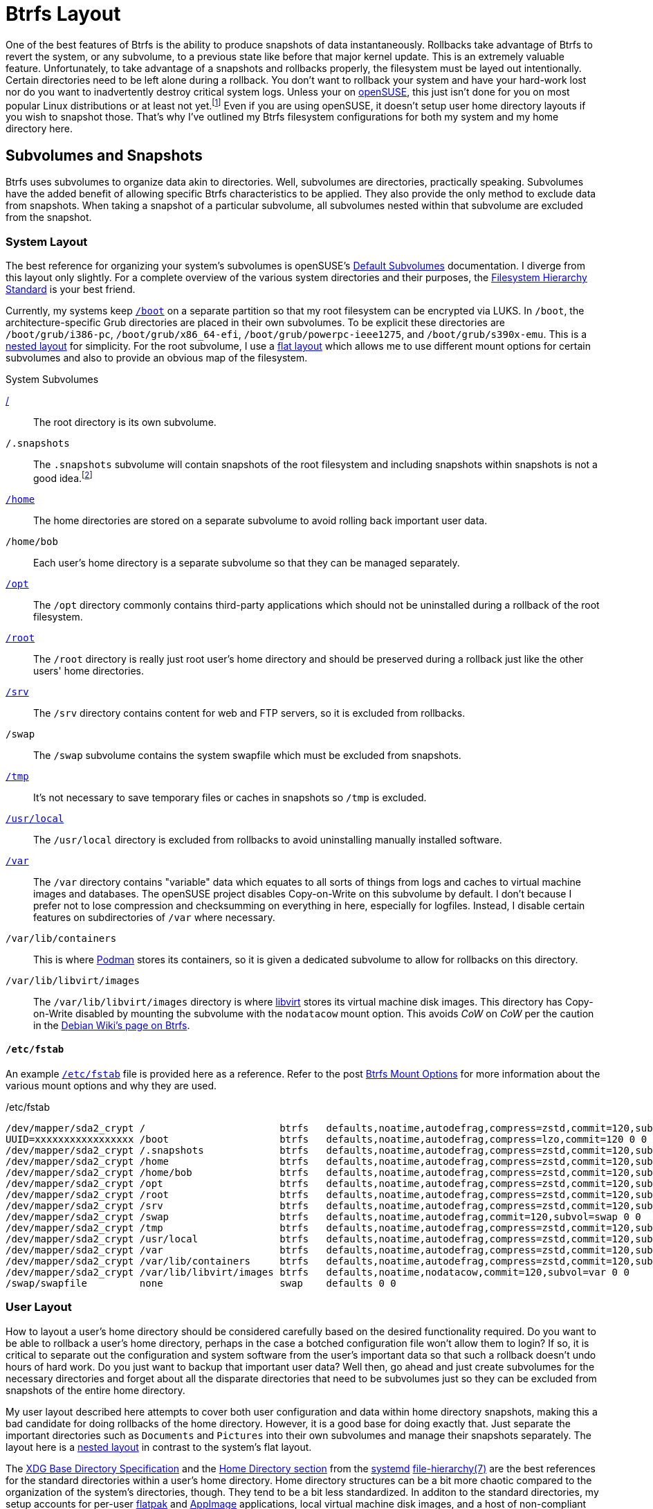 = Btrfs Layout
:page-layout:
:page-category: Disks
:page-tags: [appimage, appimagelauncher, asdf, btrfs, cow, cargo, conan, elementaryos, fhs, filesystem, flatpak, fstab, gnome-boxes, libvirt, linux, opensuse, podman, rust, snapper, snapshots, systemd, ubuntu, xdg-base]
:appimagelauncher: https://assassinate-you.net/tags/appimagelauncher/[AppImageLauncher]
:appimage: https://appimage.org/[AppImage]
:asdf: https://asdf-vm.com/#/[asdf]
:btrfs: https://btrfs.wiki.kernel.org/index.php/Main_Page[Btrfs]
:boot: https://refspecs.linuxfoundation.org/FHS_3.0/fhs-3.0.html#bootStaticFilesOfTheBootLoader[/boot]
:cargo: https://doc.rust-lang.org/stable/cargo/[Cargo]
:conan: https://conan.io/[Conan]
:debian-wiki-btrfs-page: https://wiki.debian.org/Btrfs[Debian Wiki's page on Btrfs]
:default-subvolumes: https://en.opensuse.org/SDB:BTRFS#Default_Subvolumes[Default Subvolumes]
:elementary-os: https://elementary.io/[elementary OS]
:fedora: https://getfedora.org/[Fedora]
:fhs: https://refspecs.linuxfoundation.org/FHS_3.0/fhs-3.0.html[Filesystem Hierarchy Standard]
:file-hierarchy: https://www.freedesktop.org/software/systemd/man/file-hierarchy.html[file-hierarchy(7)]
:flat-layout: https://btrfs.wiki.kernel.org/index.php/SysadminGuide#Flat[flat layout]
:flatpak: https://flatpak.org/[flatpak]
:fish-shell: https://fishshell.com/[fish shell]
:fstab: https://manpages.ubuntu.com/manpages/focal/man8/fsck.8.html[/etc/fstab]
:home: https://refspecs.linuxfoundation.org/FHS_3.0/fhs-3.0.html#homeUserHomeDirectories[/home]
:home-cache: https://www.freedesktop.org/software/systemd/man/file-hierarchy.html#~/.cache/[.cache]
:libvirt: https://libvirt.org/[libvirt]
:nested-layout: https://btrfs.wiki.kernel.org/index.php/SysadminGuide#Nested[nested layout]
:opensuse: https://www.opensuse.org/[openSUSE]
:opt: https://refspecs.linuxfoundation.org/FHS_3.0/fhs-3.0.html#optAddonApplicationSoftwarePackages[/opt]
:podman: https://podman.io/[Podman]
:recommended-partitioning-scheme: https://docs.fedoraproject.org/en-US/fedora/f33/install-guide/install/Installing_Using_Anaconda/#sect-installation-gui-manual-partitioning-recommended[Recommended Partitioning Scheme]
:root: https://refspecs.linuxfoundation.org/FHS_3.0/fhs-3.0.html#purpose2[/]
:root-home: https://refspecs.linuxfoundation.org/FHS_3.0/fhs-3.0.html#rootHomeDirectoryForTheRootUser[/root]
:srv: https://refspecs.linuxfoundation.org/FHS_3.0/fhs-3.0.html#srvDataForServicesProvidedBySystem[/srv]
:snapper: http://snapper.io/[Snapper]
:systemd: https://systemd.io/[systemd]
:tmp: https://refspecs.linuxfoundation.org/FHS_3.0/fhs-3.0.html#tmpTemporaryFiles[/tmp]
:ubuntu: https://opensource.org/licenses/gpl-license[Ubuntu]
:usr-local: https://refspecs.linuxfoundation.org/FHS_3.0/fhs-3.0.html#usrlocalLocalHierarchy[/usr/local]
:var: https://refspecs.linuxfoundation.org/FHS_3.0/fhs-3.0.html#purpose31[/var]
:xdg-base-directory-specification: https://specifications.freedesktop.org/basedir-spec/basedir-spec-latest.html[XDG Base Directory Specification]
:zfs: https://openzfs.org/wiki/Main_Page[ZFS]
:zsys: https://github.com/ubuntu/zsys[ZSYS]

One of the best features of Btrfs is the ability to produce snapshots of data instantaneously.
Rollbacks take advantage of Btrfs to revert the system, or any subvolume, to a previous state like before that major kernel update.
This is an extremely valuable feature.
Unfortunately, to take advantage of a snapshots and rollbacks properly, the filesystem must be layed out intentionally.
Certain directories need to be left alone during a rollback.
You don't want to rollback your system and have your hard-work lost nor do you want to inadvertently destroy critical system logs.
Unless your on {opensuse}, this just isn't done for you on most popular Linux distributions or at least not yet.footnote:[Ubuntu does this for you with {zfs} and {zsys}, but I'm talking about Btrfs here.]
Even if you are using openSUSE, it doesn't setup user home directory layouts if you wish to snapshot those.
That's why I've outlined my Btrfs filesystem configurations for both my system and my home directory here.

== Subvolumes and Snapshots

Btrfs uses subvolumes to organize data akin to directories.
Well, subvolumes are directories, practically speaking.
Subvolumes have the added benefit of allowing specific Btrfs characteristics to be applied.
They also provide the only method to exclude data from snapshots.
When taking a snapshot of a particular subvolume, all subvolumes nested within that subvolume are excluded from the snapshot.

=== System Layout

The best reference for organizing your system's subvolumes is openSUSE's {default-subvolumes} documentation.
I diverge from this layout only slightly.
For a complete overview of the various system directories and their purposes, the {fhs} is your best friend.

Currently, my systems keep `{boot}` on a separate partition so that my root filesystem can be encrypted via LUKS.
In `/boot`, the architecture-specific Grub directories are placed in their own subvolumes.
To be explicit these directories are `/boot/grub/i386-pc`, `/boot/grub/x86_64-efi`, `/boot/grub/powerpc-ieee1275`, and `/boot/grub/s390x-emu`.
This is a {nested-layout} for simplicity.
For the root subvolume, I use a {flat-layout} which allows me to use different mount options for certain subvolumes and also to provide an obvious map of the filesystem.

.System Subvolumes
{root}:: The root directory is its own subvolume.
`/.snapshots`:: The `.snapshots` subvolume will contain snapshots of the root filesystem and including snapshots within snapshots is not a good idea.footnote:[Have you _seen_ Inception?]
`{home}`:: The home directories are stored on a separate subvolume to avoid rolling back important user data.
`/home/bob`:: Each user's home directory is a separate subvolume so that they can be managed separately.
`{opt}`:: The `/opt` directory commonly contains third-party applications which should not be uninstalled during a rollback of the root filesystem.
`{root-home}`:: The `/root` directory is really just root user's home directory and should be preserved during a rollback just like the other users' home directories.
`{srv}`:: The `/srv` directory contains content for web and FTP servers, so it is excluded from rollbacks.
`/swap`:: The `/swap` subvolume contains the system swapfile which must be excluded from snapshots.
`{tmp}`:: It's not necessary to save temporary files or caches in snapshots so `/tmp` is excluded.
`{usr-local}`:: The `/usr/local` directory is excluded from rollbacks to avoid uninstalling manually installed software.
`{var}`:: The `/var` directory contains "variable" data which equates to all sorts of things from logs and caches to virtual machine images and databases.
The openSUSE project disables Copy-on-Write on this subvolume by default.
I don't because I prefer not to lose compression and checksumming on everything in here, especially for logfiles.
Instead, I disable certain features on subdirectories of `/var` where necessary.
`/var/lib/containers`:: This is where {podman} stores its containers, so it is given a dedicated subvolume to allow for rollbacks on this directory.
`/var/lib/libvirt/images`:: The `/var/lib/libvirt/images` directory is where {libvirt} stores its virtual machine disk images.
This directory has Copy-on-Write disabled by mounting the subvolume with the `nodatacow` mount option.
This avoids _CoW_ on _CoW_ per the caution in the {debian-wiki-btrfs-page}.

==== `/etc/fstab`

An example `{fstab}` file is provided here as a reference.
Refer to the post <<btrfs-mount-options#,Btrfs Mount Options>> for more information about the various mount options and why they are used.

[source]
./etc/fstab
----
/dev/mapper/sda2_crypt /                       btrfs   defaults,noatime,autodefrag,compress=zstd,commit=120,subvol=root 0 0
UUID=xxxxxxxxxxxxxxxxx /boot                   btrfs   defaults,noatime,autodefrag,compress=lzo,commit=120 0 0
/dev/mapper/sda2_crypt /.snapshots             btrfs   defaults,noatime,autodefrag,compress=zstd,commit=120,subvol=snapshots 0 0
/dev/mapper/sda2_crypt /home                   btrfs   defaults,noatime,autodefrag,compress=zstd,commit=120,subvol=home 0 0
/dev/mapper/sda2_crypt /home/bob               btrfs   defaults,noatime,autodefrag,compress=zstd,commit=120,subvol=home_bob 0 0
/dev/mapper/sda2_crypt /opt                    btrfs   defaults,noatime,autodefrag,compress=zstd,commit=120,subvol=opt 0 0
/dev/mapper/sda2_crypt /root                   btrfs   defaults,noatime,autodefrag,compress=zstd,commit=120,subvol=home_root 0 0
/dev/mapper/sda2_crypt /srv                    btrfs   defaults,noatime,autodefrag,compress=zstd,commit=120,subvol=srv 0 0
/dev/mapper/sda2_crypt /swap                   btrfs   defaults,noatime,autodefrag,commit=120,subvol=swap 0 0
/dev/mapper/sda2_crypt /tmp                    btrfs   defaults,noatime,autodefrag,compress=zstd,commit=120,subvol=tmp 0 0
/dev/mapper/sda2_crypt /usr/local              btrfs   defaults,noatime,autodefrag,compress=zstd,commit=120,subvol=usr_local 0 0
/dev/mapper/sda2_crypt /var                    btrfs   defaults,noatime,autodefrag,compress=zstd,commit=120,subvol=var 0 0
/dev/mapper/sda2_crypt /var/lib/containers     btrfs   defaults,noatime,autodefrag,compress=zstd,commit=120,subvol=var 0 0
/dev/mapper/sda2_crypt /var/lib/libvirt/images btrfs   defaults,noatime,nodatacow,commit=120,subvol=var 0 0
/swap/swapfile         none                    swap    defaults 0 0
----

=== User Layout

How to layout a user's home directory should be considered carefully based on the desired functionality required.
Do you want to be able to rollback a user's home directory, perhaps in the case a botched configuration file won't allow them to login?
If so, it is critical to separate out the configuration and system software from the user's important data so that such a rollback doesn't undo hours of hard work.
Do you just want to backup that important user data?
Well then, go ahead and just create subvolumes for the necessary directories and forget about all the disparate directories that need to be subvolumes just so they can be excluded from snapshots of the entire home directory.

My user layout described here attempts to cover both user configuration and data within home directory snapshots, making this a bad candidate for doing rollbacks of the home directory.
However, it is a good base for doing exactly that.
Just separate the important directories such as `Documents` and `Pictures` into their own subvolumes and manage their snapshots separately.
The layout here is a {nested-layout} in contrast to the system's flat layout.

The {xdg-base-directory-specification} and the https://www.freedesktop.org/software/systemd/man/file-hierarchy.html#Home%20Directory[Home Directory section] from the {systemd} {file-hierarchy} are the best references for the standard directories within a user's home directory.
Home directory structures can be a bit more chaotic compared to the organization of the system's directories, though.
They tend to be a bit less standardized.
In additon to the standard directories, my setup accounts for per-user {flatpak} and {appimage} applications, local virtual machine disk images, and a host of non-compliant development tooling as well my own development workflow.
I choose to exclude most of these from my home directory snapshots, but you might have good reason to include some of these in your own snapshots.

.User Subvolumes
`{home-cache}`:: Local cache files don't need to be included in snapshots, so they aren't.
`.local`:: This directory contains both user-specific data directories, executables, and libraries.
`.local/share/containers/storage/`:: Non-root Podman containers are stored in this directory for a particular user so this directory is given a dedicated subvolume in case I want to create snapshots of it at some point in the future.
`.local/share/gnome-boxes/images/`:: This directory should have _CoW_ disabled as it contains virtual machine disk images for GNOME Boxes.
The `chattr +C` command can set this on the directory without the need for the mount option and this doesn't require it be a separate subvolume within `.local`.
I still make it a separate subvolume for good measure.
You would do this like so: `chattr +C ~/.local/share/gnome-boxes/images/`.
`.snapshots`:: The obligatory snapshots directory for the user's home directory.
For Snapper, this subvolume must be owned by the root user.
`.var`:: Per-user Flatpak installations are kept in `.var` and so this entire directory excluded from snapshots.
This is documented in Flatpak's documentation https://docs.flatpak.org/en/latest/conventions.html?highlight=.var#xdg-base-directories[here].
The config files for each application might be valuable, but I prefer to use Git to save these files out-of-band.
`.xdg-non-compliant`:: This directory holds everything that violates the XDG specification and should be excluded from snapshots.
This includes various language-specific package managers such as {asdf}, {cargo}, and {conan}.
Their package caches are an obvious and unfortunate source of snapshot bloat.
Creating a subvolume for each one's default location is too much work so I configure them to reside in this directory until they are fixed to properly support the XDG Base Directory Specification.
`Applications`:: I use {appimagelauncher} to integrate AppImages with my desktop.
These applications are stored in an `Applications` directory by default and these shouldn't be rolled back with the home directory.
`Downloads`:: The `Downloads` directory doesn't usually contain important files but may contain large files occasionally, so I exclude it from snapshots.
`Projects`:: I use a `Projects` directory for pulling down source code and building all sorts of software.
While I take snapshots of this subvolume, the snapshots are kept for much shorter periods of time to avoid filling my disk with old build artifacts.
`Projects/.snapshots`:: Of course the `Projects` subvolume needs its own subvolume dedicated to snapshots.
For Snapper, this subvolume must be owned by the root user.

== Conclusion

This post has laid out examples of Btrfs filesystem layouts.
You should now have a better grasp of the various considerations in configuring a system with Btrfs.
This includes what directories to exclude from snapshots by making them separate subvolumes and particular edge cases such as disk image storage for virtual machines.
There are also several practical use cases here that can inform you if you have similar circumstances.
Now that the ground-work is complete, next up is configuring system and user snapshots with Snapper!
